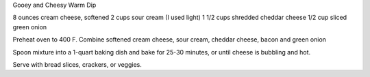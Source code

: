 Gooey and Cheesy Warm Dip
 
8 ounces cream cheese, softened
2 cups sour cream (I used light)
1 1/2 cups shredded cheddar cheese
1/2 cup sliced green onion


Preheat oven to 400 F.
Combine softened cream cheese, sour cream, cheddar cheese, bacon and green onion

Spoon mixture into a 1-quart baking dish and bake for 25-30 minutes, or until
cheese is bubbling and hot.

Serve with bread slices, crackers, or veggies.
